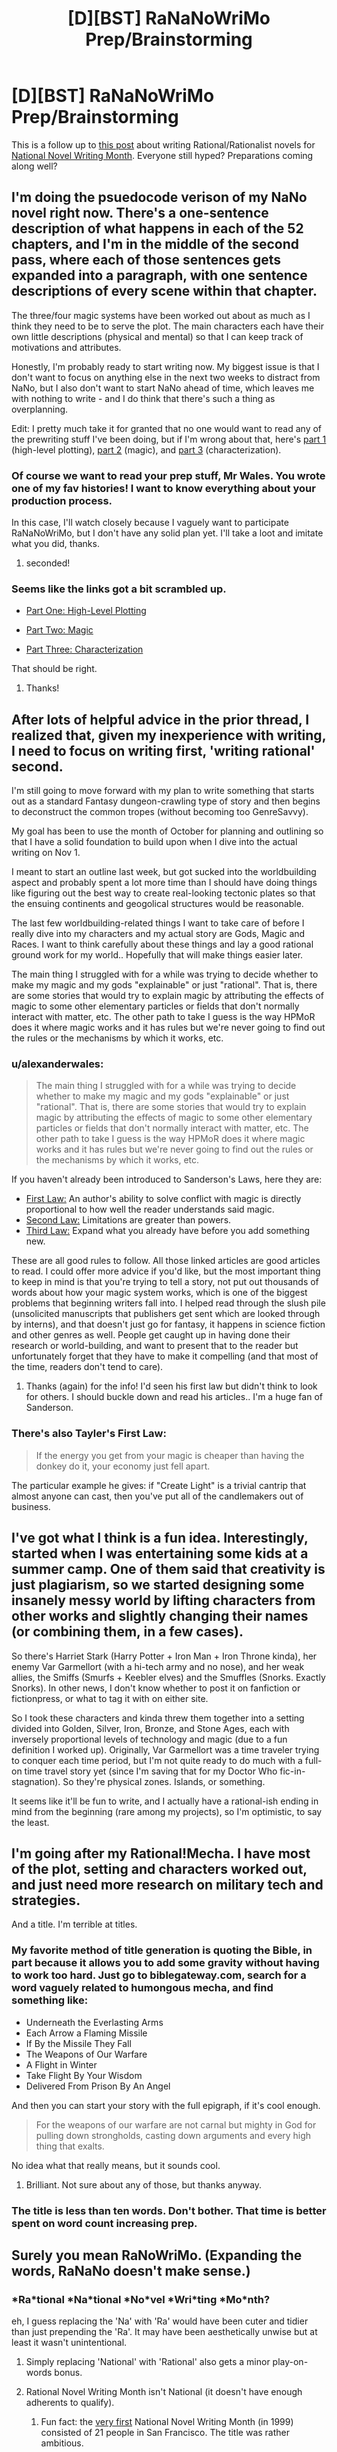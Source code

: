 #+TITLE: [D][BST] RaNaNoWriMo Prep/Brainstorming

* [D][BST] RaNaNoWriMo Prep/Brainstorming
:PROPERTIES:
:Author: ciderk
:Score: 11
:DateUnix: 1412886588.0
:DateShort: 2014-Oct-09
:END:
This is a follow up to [[http://www.reddit.com/r/rational/comments/2gttf1/dbst_anyone_writing_a_rationalist_novel_for/][this post]] about writing Rational/Rationalist novels for [[http://nanowrimo.org][National Novel Writing Month]]. Everyone still hyped? Preparations coming along well?


** I'm doing the psuedocode verison of my NaNo novel right now. There's a one-sentence description of what happens in each of the 52 chapters, and I'm in the middle of the second pass, where each of those sentences gets expanded into a paragraph, with one sentence descriptions of every scene within that chapter.

The three/four magic systems have been worked out about as much as I think they need to be to serve the plot. The main characters each have their own little descriptions (physical and mental) so that I can keep track of motivations and attributes.

Honestly, I'm probably ready to start writing now. My biggest issue is that I don't want to focus on anything else in the next two weeks to distract from NaNo, but I also don't want to start NaNo ahead of time, which leaves me with nothing to write - and I do think that there's such a thing as overplanning.

Edit: I pretty much take it for granted that no one would want to read any of the prewriting stuff I've been doing, but if I'm wrong about that, here's [[http://thingswhichborepeople.blogspot.com/2014/09/pre-writing-for-national-novel-writing.html][part 1]] (high-level plotting), [[http://thingswhichborepeople.blogspot.com/2014/09/pre-writing-for-national-novel-writing_25.html][part 2]] (magic), and [[http://thingswhichborepeople.blogspot.com/2014/09/pre-writing-for-national-novel-writing_28.html][part 3]] (characterization).
:PROPERTIES:
:Author: alexanderwales
:Score: 7
:DateUnix: 1412887424.0
:DateShort: 2014-Oct-10
:END:

*** Of course we want to read your prep stuff, Mr Wales. You wrote one of my fav histories! I want to know everything about your production process.

In this case, I'll watch closely because I vaguely want to participate RaNaNoWriMo, but I don't have any solid plan yet. I'll take a loot and imitate what you did, thanks.
:PROPERTIES:
:Author: super__nova
:Score: 2
:DateUnix: 1412897405.0
:DateShort: 2014-Oct-10
:END:

**** seconded!
:PROPERTIES:
:Author: ciderk
:Score: 1
:DateUnix: 1412901234.0
:DateShort: 2014-Oct-10
:END:


*** Seems like the links got a bit scrambled up.

- [[http://thingswhichborepeople.blogspot.com/2014/09/pre-writing-for-national-novel-writing.html][Part One: High-Level Plotting]]

- [[http://thingswhichborepeople.blogspot.com/2014/09/pre-writing-for-national-novel-writing_25.html][Part Two: Magic]]

- [[http://thingswhichborepeople.blogspot.com/2014/09/pre-writing-for-national-novel-writing_28.html][Part Three: Characterization]]

That should be right.
:PROPERTIES:
:Score: 2
:DateUnix: 1412902365.0
:DateShort: 2014-Oct-10
:END:

**** Thanks!
:PROPERTIES:
:Author: alexanderwales
:Score: 1
:DateUnix: 1412902634.0
:DateShort: 2014-Oct-10
:END:


** After lots of helpful advice in the prior thread, I realized that, given my inexperience with writing, I need to focus on writing first, 'writing rational' second.

I'm still going to move forward with my plan to write something that starts out as a standard Fantasy dungeon-crawling type of story and then begins to deconstruct the common tropes (without becoming too GenreSavvy).

My goal has been to use the month of October for planning and outlining so that I have a solid foundation to build upon when I dive into the actual writing on Nov 1.

I meant to start an outline last week, but got sucked into the worldbuilding aspect and probably spent a lot more time than I should have doing things like figuring out the best way to create real-looking tectonic plates so that the ensuing continents and geogolical structures would be reasonable.

The last few worldbuilding-related things I want to take care of before I really dive into my characters and my actual story are Gods, Magic and Races. I want to think carefully about these things and lay a good rational ground work for my world.. Hopefully that will make things easier later.

The main thing I struggled with for a while was trying to decide whether to make my magic and my gods "explainable" or just "rational". That is, there are some stories that would try to explain magic by attributing the effects of magic to some other elementary particles or fields that don't normally interact with matter, etc. The other path to take I guess is the way HPMoR does it where magic works and it has rules but we're never going to find out the rules or the mechanisms by which it works, etc.
:PROPERTIES:
:Author: ciderk
:Score: 3
:DateUnix: 1412886629.0
:DateShort: 2014-Oct-10
:END:

*** u/alexanderwales:
#+begin_quote
  The main thing I struggled with for a while was trying to decide whether to make my magic and my gods "explainable" or just "rational". That is, there are some stories that would try to explain magic by attributing the effects of magic to some other elementary particles or fields that don't normally interact with matter, etc. The other path to take I guess is the way HPMoR does it where magic works and it has rules but we're never going to find out the rules or the mechanisms by which it works, etc.
#+end_quote

If you haven't already been introduced to Sanderson's Laws, here they are:

- [[http://brandonsanderson.com/sandersons-first-law/][First Law:]] An author's ability to solve conflict with magic is directly proportional to how well the reader understands said magic.
- [[http://brandonsanderson.com/sandersons-second-law/][Second Law:]] Limitations are greater than powers.
- [[http://brandonsanderson.com/sandersons-third-law-of-magic/][Third Law:]] Expand what you already have before you add something new.

These are all good rules to follow. All those linked articles are good articles to read. I could offer more advice if you'd like, but the most important thing to keep in mind is that you're trying to tell a story, not put out thousands of words about how your magic system works, which is one of the biggest problems that beginning writers fall into. I helped read through the slush pile (unsolicited manuscripts that publishers get sent which are looked through by interns), and that doesn't just go for fantasy, it happens in science fiction and other genres as well. People get caught up in having done their research or world-building, and want to present that to the reader but unfortunately forget that they have to make it compelling (and that most of the time, readers don't tend to care).
:PROPERTIES:
:Author: alexanderwales
:Score: 6
:DateUnix: 1412888450.0
:DateShort: 2014-Oct-10
:END:

**** Thanks (again) for the info! I'd seen his first law but didn't think to look for others. I should buckle down and read his articles.. I'm a huge fan of Sanderson.
:PROPERTIES:
:Author: ciderk
:Score: 1
:DateUnix: 1412893171.0
:DateShort: 2014-Oct-10
:END:


*** There's also Tayler's First Law:

#+begin_quote
  If the energy you get from your magic is cheaper than having the donkey do it, your economy just fell apart.
#+end_quote

The particular example he gives: if "Create Light" is a trivial cantrip that almost anyone can cast, then you've put all of the candlemakers out of business.
:PROPERTIES:
:Author: eaglejarl
:Score: 6
:DateUnix: 1412898135.0
:DateShort: 2014-Oct-10
:END:


** I've got what I think is a fun idea. Interestingly, started when I was entertaining some kids at a summer camp. One of them said that creativity is just plagiarism, so we started designing some insanely messy world by lifting characters from other works and slightly changing their names (or combining them, in a few cases).

So there's Harriet Stark (Harry Potter + Iron Man + Iron Throne kinda), her enemy Var Garmellort (with a hi-tech army and no nose), and her weak allies, the Smiffs (Smurfs + Keebler elves) and the Smuffles (Snorks. Exactly Snorks). In other news, I don't know whether to post it on fanfiction or fictionpress, or what to tag it with on either site.

So I took these characters and kinda threw them together into a setting divided into Golden, Silver, Iron, Bronze, and Stone Ages, each with inversely proportional levels of technology and magic (due to a fun definition I worked up). Originally, Var Garmellort was a time traveler trying to conquer each time period, but I'm not quite ready to do much with a full-on time travel story yet (since I'm saving that for my Doctor Who fic-in-stagnation). So they're physical zones. Islands, or something.

It seems like it'll be fun to write, and I actually have a rational-ish ending in mind from the beginning (rare among my projects), so I'm optimistic, to say the least.
:PROPERTIES:
:Score: 3
:DateUnix: 1412900563.0
:DateShort: 2014-Oct-10
:END:


** I'm going after my Rational!Mecha. I have most of the plot, setting and characters worked out, and just need more research on military tech and strategies.

And a title. I'm terrible at titles.
:PROPERTIES:
:Author: AmeteurOpinions
:Score: 2
:DateUnix: 1412895865.0
:DateShort: 2014-Oct-10
:END:

*** My favorite method of title generation is quoting the Bible, in part because it allows you to add some gravity without having to work too hard. Just go to biblegateway.com, search for a word vaguely related to humongous mecha, and find something like:

- Underneath the Everlasting Arms
- Each Arrow a Flaming Missile
- If By the Missile They Fall
- The Weapons of Our Warfare
- A Flight in Winter
- Take Flight By Your Wisdom
- Delivered From Prison By An Angel

And then you can start your story with the full epigraph, if it's cool enough.

#+begin_quote
  For the weapons of our warfare are not carnal but mighty in God for pulling down strongholds, casting down arguments and every high thing that exalts.
#+end_quote

No idea what that really means, but it sounds cool.
:PROPERTIES:
:Author: alexanderwales
:Score: 3
:DateUnix: 1412995011.0
:DateShort: 2014-Oct-11
:END:

**** Brilliant. Not sure about any of those, but thanks anyway.
:PROPERTIES:
:Author: AmeteurOpinions
:Score: 1
:DateUnix: 1413003441.0
:DateShort: 2014-Oct-11
:END:


*** The title is less than ten words. Don't bother. That time is better spent on word count increasing prep.
:PROPERTIES:
:Author: TimeLoopedPowerGamer
:Score: 2
:DateUnix: 1412988896.0
:DateShort: 2014-Oct-11
:END:


** Surely you mean RaNoWriMo. (Expanding the words, RaNaNo doesn't make sense.)
:PROPERTIES:
:Author: EliezerYudkowsky
:Score: 3
:DateUnix: 1412889965.0
:DateShort: 2014-Oct-10
:END:

*** *Ra*tional *Na*tional *No*vel *Wri*ting *Mo*nth?

eh, I guess replacing the 'Na' with 'Ra' would have been cuter and tidier than just prepending the 'Ra'. It may have been aesthetically unwise but at least it wasn't unintentional.
:PROPERTIES:
:Author: ciderk
:Score: 3
:DateUnix: 1412892948.0
:DateShort: 2014-Oct-10
:END:

**** Simply replacing 'National' with 'Rational' also gets a minor play-on-words bonus.
:PROPERTIES:
:Author: Chosen_Pun
:Score: 4
:DateUnix: 1412898612.0
:DateShort: 2014-Oct-10
:END:


**** Rational Novel Writing Month isn't National (it doesn't have enough adherents to qualify).
:PROPERTIES:
:Author: EliezerYudkowsky
:Score: 2
:DateUnix: 1412915804.0
:DateShort: 2014-Oct-10
:END:

***** Fun fact: the [[http://nanowrimo.org/en/history#year-one][very first]] National Novel Writing Month (in 1999) consisted of 21 people in San Francisco. The title was rather ambitious.
:PROPERTIES:
:Author: alexanderwales
:Score: 7
:DateUnix: 1412917041.0
:DateShort: 2014-Oct-10
:END:


***** Well, one might argue that the official definition of 'national' doesn't include any requirement for the number of participants, and that there's a fair chance that the geographic distribution of the people posting in this thread and the previous one is roughly national, if not international.

But of course, you're right. According to informal everyday use of the word, we couldn't consider this 'National'. I take your point. RaNoWriMo rolls off the tongue better anyway.

edit: softened up my 'argument' a bit.
:PROPERTIES:
:Author: ciderk
:Score: 2
:DateUnix: 1412944636.0
:DateShort: 2014-Oct-10
:END:


** I'll try to tackle something between HPMoR and House of Cards. I don't know exactly where in the spectrum it'll be, I'll decide during my prep sessions.
:PROPERTIES:
:Author: super__nova
:Score: 1
:DateUnix: 1412897494.0
:DateShort: 2014-Oct-10
:END:

*** u/deleted:
#+begin_quote
  something between HPMoR and House of Cards
#+end_quote

Oh god yes please

Ever since I watched House of Cards and read [[https://www.reddit.com/r/HPMOR/comments/2gtwxo/professor_quirrell_as_played_by_frank_underwood/][this thread]] and devoured [[https://www.reddit.com/r/rational/comments/2hllrn/rtdcharry_potter_and_the_seventh_horcrux_complete/][this fic]] (with [[#s][epilogue spoilers]]), I've badly wanted to see Frank Underwood / Francis Urquhart taking control of magical Britain. Seeing as how the politics is a mess, it just seems like it would be so ... damn ... exploitable ...
:PROPERTIES:
:Score: 2
:DateUnix: 1412901550.0
:DateShort: 2014-Oct-10
:END:

**** Oh, thanks for the link, I'll check it out
:PROPERTIES:
:Author: super__nova
:Score: 1
:DateUnix: 1412906280.0
:DateShort: 2014-Oct-10
:END:


** How is one to make a blatant Hero's Journey plot have an intro that makes appropriate promises to the reader? Harry Potter and Starwars pulled this off with prologues and by sprinkling plot details into the introduction of the protagonist. ... So did the Wheel of Time, now that I think of it. ... Arguably the mysterious paragraph about black robes at the start of HPMoR counts, although HPMoR skips directly to the Hogwarts letter and spares us the daily life shenanigans.

Come to think of it, the story I'm wanting to write is close to unique among my projects in its lack of a prologue. ... Romeo and Juliet even had a prologue! (possibly because the first scene is background information more than anything?)

So I guess I'm going to try and come up with a prologue, even though it feels kinda form-breaking. I'm sure that's just a feeling.

Any other ideas on intros/prologues? Particularly for "And suddenly an adventure" stories?
:PROPERTIES:
:Author: cae_jones
:Score: 1
:DateUnix: 1412918764.0
:DateShort: 2014-Oct-10
:END:

*** u/alexanderwales:
#+begin_quote
  Any other ideas on intros/prologues? Particularly for "And suddenly an adventure" stories?
#+end_quote

That depends on your story. The "action prologue" is fairly popular these days, because it lays down a lot of promises and builds up the central mystery that gets uncovered over the course of the novel, and tends to carry more interest to the reader than just "here is this ordinary guy". There are a few variants on this - one of the big ones is to start the story in the middle (for a chapter) and then flashback to the beginning.

I don't really think you /need/ a prologue, but it really depends on what kind of story you're writing, and what promises you want to make. /Alice in Wonderland/ starts with her being bored and then chasing after a rabbit, and that seemed to work fine.

So long as your intro defines your primary character and shows who they are (and the dissatisfaction in their life). If you show the main character as being bullied at school, that's a promise that he'll stand up for himself at the end. If you show him as being a coward (/Edge of Tomorrow/), he'll turn out be brave. If you show him as a jerk (/Groundhog Day/), he'll gain some empathy. If the intro doesn't make /explicit/ promises, like setting up a Dark Lord that needs defeating, it should set up something within the character that needs to change.
:PROPERTIES:
:Author: alexanderwales
:Score: 3
:DateUnix: 1412952393.0
:DateShort: 2014-Oct-10
:END:


*** Iain Banks has a nice style where the book opens with something super-intense, no explanation, just lots of action and maybe intrigue.

Then once you're hooked it switches to a more conventional start and you find out what just happened later, when the reader has the background.
:PROPERTIES:
:Author: PeridexisErrant
:Score: 2
:DateUnix: 1412920198.0
:DateShort: 2014-Oct-10
:END:
